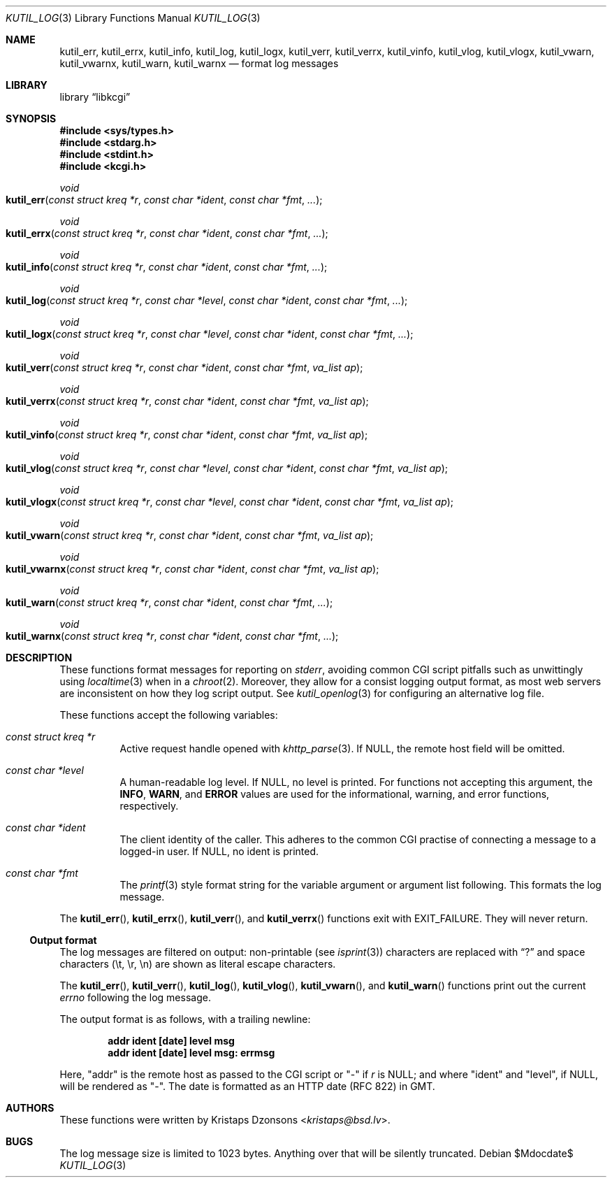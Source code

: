.\"	$Id$
.\"
.\" Copyright (c) 2016--2018 Kristaps Dzonsons <kristaps@bsd.lv>
.\"
.\" Permission to use, copy, modify, and distribute this software for any
.\" purpose with or without fee is hereby granted, provided that the above
.\" copyright notice and this permission notice appear in all copies.
.\"
.\" THE SOFTWARE IS PROVIDED "AS IS" AND THE AUTHOR DISCLAIMS ALL WARRANTIES
.\" WITH REGARD TO THIS SOFTWARE INCLUDING ALL IMPLIED WARRANTIES OF
.\" MERCHANTABILITY AND FITNESS. IN NO EVENT SHALL THE AUTHOR BE LIABLE FOR
.\" ANY SPECIAL, DIRECT, INDIRECT, OR CONSEQUENTIAL DAMAGES OR ANY DAMAGES
.\" WHATSOEVER RESULTING FROM LOSS OF USE, DATA OR PROFITS, WHETHER IN AN
.\" ACTION OF CONTRACT, NEGLIGENCE OR OTHER TORTIOUS ACTION, ARISING OUT OF
.\" OR IN CONNECTION WITH THE USE OR PERFORMANCE OF THIS SOFTWARE.
.\"
.Dd $Mdocdate$
.Dt KUTIL_LOG 3
.Os
.Sh NAME
.Nm kutil_err ,
.Nm kutil_errx ,
.Nm kutil_info ,
.Nm kutil_log ,
.Nm kutil_logx ,
.Nm kutil_verr ,
.Nm kutil_verrx ,
.Nm kutil_vinfo ,
.Nm kutil_vlog ,
.Nm kutil_vlogx ,
.Nm kutil_vwarn ,
.Nm kutil_vwarnx ,
.Nm kutil_warn ,
.Nm kutil_warnx
.Nd format log messages
.Sh LIBRARY
.Lb libkcgi
.Sh SYNOPSIS
.In sys/types.h
.In stdarg.h
.In stdint.h
.In kcgi.h
.Ft "void"
.Fo kutil_err
.Fa "const struct kreq *r"
.Fa "const char *ident"
.Fa "const char *fmt"
.Fa "..."
.Fc
.Ft "void"
.Fo kutil_errx
.Fa "const struct kreq *r"
.Fa "const char *ident"
.Fa "const char *fmt"
.Fa "..."
.Fc
.Ft "void"
.Fo kutil_info
.Fa "const struct kreq *r"
.Fa "const char *ident"
.Fa "const char *fmt"
.Fa "..."
.Fc
.Ft "void"
.Fo kutil_log
.Fa "const struct kreq *r"
.Fa "const char *level"
.Fa "const char *ident"
.Fa "const char *fmt"
.Fa "..."
.Fc
.Ft "void"
.Fo kutil_logx
.Fa "const struct kreq *r"
.Fa "const char *level"
.Fa "const char *ident"
.Fa "const char *fmt"
.Fa "..."
.Fc
.Ft "void"
.Fo kutil_verr
.Fa "const struct kreq *r"
.Fa "const char *ident"
.Fa "const char *fmt"
.Fa "va_list ap"
.Fc
.Ft "void"
.Fo kutil_verrx
.Fa "const struct kreq *r"
.Fa "const char *ident"
.Fa "const char *fmt"
.Fa "va_list ap"
.Fc
.Ft "void"
.Fo kutil_vinfo
.Fa "const struct kreq *r"
.Fa "const char *ident"
.Fa "const char *fmt"
.Fa "va_list ap"
.Fc
.Ft "void"
.Fo kutil_vlog
.Fa "const struct kreq *r"
.Fa "const char *level"
.Fa "const char *ident"
.Fa "const char *fmt"
.Fa "va_list ap"
.Fc
.Ft "void"
.Fo kutil_vlogx
.Fa "const struct kreq *r"
.Fa "const char *level"
.Fa "const char *ident"
.Fa "const char *fmt"
.Fa "va_list ap"
.Fc
.Ft "void"
.Fo kutil_vwarn
.Fa "const struct kreq *r"
.Fa "const char *ident"
.Fa "const char *fmt"
.Fa "va_list ap"
.Fc
.Ft "void"
.Fo kutil_vwarnx
.Fa "const struct kreq *r"
.Fa "const char *ident"
.Fa "const char *fmt"
.Fa "va_list ap"
.Fc
.Ft "void"
.Fo kutil_warn
.Fa "const struct kreq *r"
.Fa "const char *ident"
.Fa "const char *fmt"
.Fa "..."
.Fc
.Ft "void"
.Fo kutil_warnx
.Fa "const struct kreq *r"
.Fa "const char *ident"
.Fa "const char *fmt"
.Fa "..."
.Fc
.Sh DESCRIPTION
These functions format messages for reporting on
.Vt stderr ,
avoiding common CGI script pitfalls such as unwittingly using
.Xr localtime 3
when in a
.Xr chroot 2 .
Moreover, they allow for a consist logging output format, as most web
servers are inconsistent on how they log script output.
See
.Xr kutil_openlog 3
for configuring an alternative log file.
.Pp
These functions accept the following variables:
.Bl -tag -width Ds
.It Ft "const struct kreq *" Ns Fa r
Active request handle opened with
.Xr khttp_parse 3 .
If
.Dv NULL ,
the remote host field will be omitted.
.It Ft "const char *" Ns Fa level
A human-readable log level.
If
.Dv NULL ,
no level is printed.
For functions not accepting this argument, the
.Li INFO ,
.Li WARN ,
and
.Li ERROR
values are used for the informational, warning, and error functions,
respectively.
.It Ft "const char *" Ns Fa ident
The client identity of the caller.
This adheres to the common CGI practise of connecting a message to a
logged-in user.
If
.Dv NULL ,
no ident is printed.
.It Ft "const char *" Ns Fa fmt
The
.Xr printf 3
style format string for the variable argument or argument list
following.
This formats the log message.
.El
.Pp
The
.Fn kutil_err ,
.Fn kutil_errx ,
.Fn kutil_verr ,
and
.Fn kutil_verrx
functions exit with
.Dv EXIT_FAILURE .
They will never return.
.Ss Output format
The log messages are filtered on output: non-printable
.Pq see Xr isprint 3
characters are replaced with
.Dq \&?
and space characters
.Pq \et, \er, \en
are shown as literal escape characters.
.Pp
The
.Fn kutil_err ,
.Fn kutil_verr ,
.Fn kutil_log ,
.Fn kutil_vlog ,
.Fn kutil_vwarn ,
and
.Fn kutil_warn
functions print out the current
.Vt errno
following the log message.
.Pp
The output format is as follows, with a trailing newline:
.Pp
.Dl addr ident [date] level msg
.Dl addr ident [date] level msg: errmsg
.Pp
Here,
.Qq addr
is the remote host as passed to the CGI script or
.Qq -
if
.Fa r
is
.Dv NULL ; 
and where
.Qq ident
and
.Qq level ,
if
.Dv NULL ,
will be rendered as
.Qq - .
The date is formatted as an HTTP date (RFC 822) in GMT.
.Sh AUTHORS
These functions were written by
.An Kristaps Dzonsons Aq Mt kristaps@bsd.lv .
.Sh BUGS
The log message size is limited to 1023 bytes.
Anything over that will be silently truncated.

